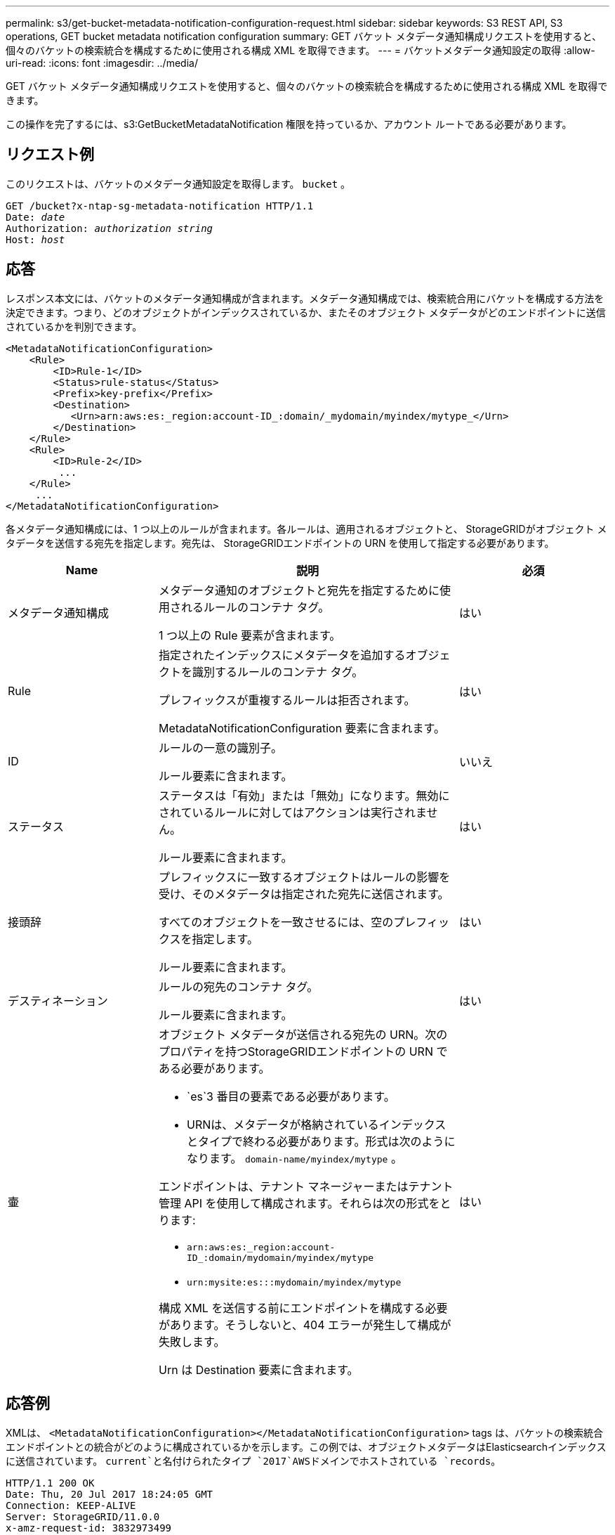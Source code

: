 ---
permalink: s3/get-bucket-metadata-notification-configuration-request.html 
sidebar: sidebar 
keywords: S3 REST API, S3 operations, GET bucket metadata notification configuration 
summary: GET バケット メタデータ通知構成リクエストを使用すると、個々のバケットの検索統合を構成するために使用される構成 XML を取得できます。 
---
= バケットメタデータ通知設定の取得
:allow-uri-read: 
:icons: font
:imagesdir: ../media/


[role="lead"]
GET バケット メタデータ通知構成リクエストを使用すると、個々のバケットの検索統合を構成するために使用される構成 XML を取得できます。

この操作を完了するには、s3:GetBucketMetadataNotification 権限を持っているか、アカウント ルートである必要があります。



== リクエスト例

このリクエストは、バケットのメタデータ通知設定を取得します。 `bucket` 。

[listing, subs="specialcharacters,quotes"]
----
GET /bucket?x-ntap-sg-metadata-notification HTTP/1.1
Date: _date_
Authorization: _authorization string_
Host: _host_
----


== 応答

レスポンス本文には、バケットのメタデータ通知構成が含まれます。メタデータ通知構成では、検索統合用にバケットを構成する方法を決定できます。つまり、どのオブジェクトがインデックスされているか、またそのオブジェクト メタデータがどのエンドポイントに送信されているかを判別できます。

[listing]
----
<MetadataNotificationConfiguration>
    <Rule>
        <ID>Rule-1</ID>
        <Status>rule-status</Status>
        <Prefix>key-prefix</Prefix>
        <Destination>
           <Urn>arn:aws:es:_region:account-ID_:domain/_mydomain/myindex/mytype_</Urn>
        </Destination>
    </Rule>
    <Rule>
        <ID>Rule-2</ID>
         ...
    </Rule>
     ...
</MetadataNotificationConfiguration>
----
各メタデータ通知構成には、1 つ以上のルールが含まれます。各ルールは、適用されるオブジェクトと、 StorageGRIDがオブジェクト メタデータを送信する宛先を指定します。宛先は、 StorageGRIDエンドポイントの URN を使用して指定する必要があります。

[cols="1a,2a,1a"]
|===
| Name | 説明 | 必須 


 a| 
メタデータ通知構成
 a| 
メタデータ通知のオブジェクトと宛先を指定するために使用されるルールのコンテナ タグ。

1 つ以上の Rule 要素が含まれます。
 a| 
はい



 a| 
Rule
 a| 
指定されたインデックスにメタデータを追加するオブジェクトを識別するルールのコンテナ タグ。

プレフィックスが重複するルールは拒否されます。

MetadataNotificationConfiguration 要素に含まれます。
 a| 
はい



 a| 
ID
 a| 
ルールの一意の識別子。

ルール要素に含まれます。
 a| 
いいえ



 a| 
ステータス
 a| 
ステータスは「有効」または「無効」になります。無効にされているルールに対してはアクションは実行されません。

ルール要素に含まれます。
 a| 
はい



 a| 
接頭辞
 a| 
プレフィックスに一致するオブジェクトはルールの影響を受け、そのメタデータは指定された宛先に送信されます。

すべてのオブジェクトを一致させるには、空のプレフィックスを指定します。

ルール要素に含まれます。
 a| 
はい



 a| 
デスティネーション
 a| 
ルールの宛先のコンテナ タグ。

ルール要素に含まれます。
 a| 
はい



 a| 
壷
 a| 
オブジェクト メタデータが送信される宛先の URN。次のプロパティを持つStorageGRIDエンドポイントの URN である必要があります。

* `es`3 番目の要素である必要があります。
* URNは、メタデータが格納されているインデックスとタイプで終わる必要があります。形式は次のようになります。 `domain-name/myindex/mytype` 。


エンドポイントは、テナント マネージャーまたはテナント管理 API を使用して構成されます。それらは次の形式をとります:

* `arn:aws:es:_region:account-ID_:domain/mydomain/myindex/mytype`
* `urn:mysite:es:::mydomain/myindex/mytype`


構成 XML を送信する前にエンドポイントを構成する必要があります。そうしないと、404 エラーが発生して構成が失敗します。

Urn は Destination 要素に含まれます。
 a| 
はい

|===


== 応答例

XMLは、 `<MetadataNotificationConfiguration></MetadataNotificationConfiguration>` tags は、バケットの検索統合エンドポイントとの統合がどのように構成されているかを示します。この例では、オブジェクトメタデータはElasticsearchインデックスに送信されています。 `current`と名付けられたタイプ `2017`AWSドメインでホストされている `records`。

[listing]
----
HTTP/1.1 200 OK
Date: Thu, 20 Jul 2017 18:24:05 GMT
Connection: KEEP-ALIVE
Server: StorageGRID/11.0.0
x-amz-request-id: 3832973499
Content-Length: 264
Content-Type: application/xml

<MetadataNotificationConfiguration>
    <Rule>
        <ID>Rule-1</ID>
        <Status>Enabled</Status>
        <Prefix>2017</Prefix>
        <Destination>
           <Urn>arn:aws:es:us-east-1:3333333:domain/records/current/2017</Urn>
        </Destination>
    </Rule>
</MetadataNotificationConfiguration>
----
.関連情報
link:../tenant/index.html["テナントアカウントを使用する"]
